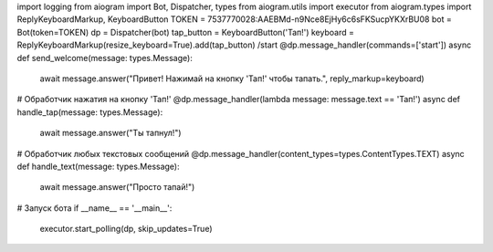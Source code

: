 import logging
from aiogram import Bot, Dispatcher, types
from aiogram.utils import executor
from aiogram.types import ReplyKeyboardMarkup, KeyboardButton
TOKEN = 7537770028:AAEBMd-n9Nce8EjHy6c6sFKSucpYKXrBU08
bot = Bot(token=TOKEN)
dp = Dispatcher(bot)
tap_button = KeyboardButton('Тап!')
keyboard = ReplyKeyboardMarkup(resize_keyboard=True).add(tap_button)
/start
@dp.message_handler(commands=['start'])
async def send_welcome(message: types.Message):
    await message.answer("Привет! Нажимай на кнопку 'Тап!' чтобы тапать.", reply_markup=keyboard)

# Обработчик нажатия на кнопку 'Тап!'
@dp.message_handler(lambda message: message.text == 'Тап!')
async def handle_tap(message: types.Message):
    await message.answer("Ты тапнул!")

# Обработчик любых текстовых сообщений
@dp.message_handler(content_types=types.ContentTypes.TEXT)
async def handle_text(message: types.Message):
    await message.answer("Просто тапай!")

# Запуск бота
if __name__ == '__main__':
    executor.start_polling(dp, skip_updates=True)
